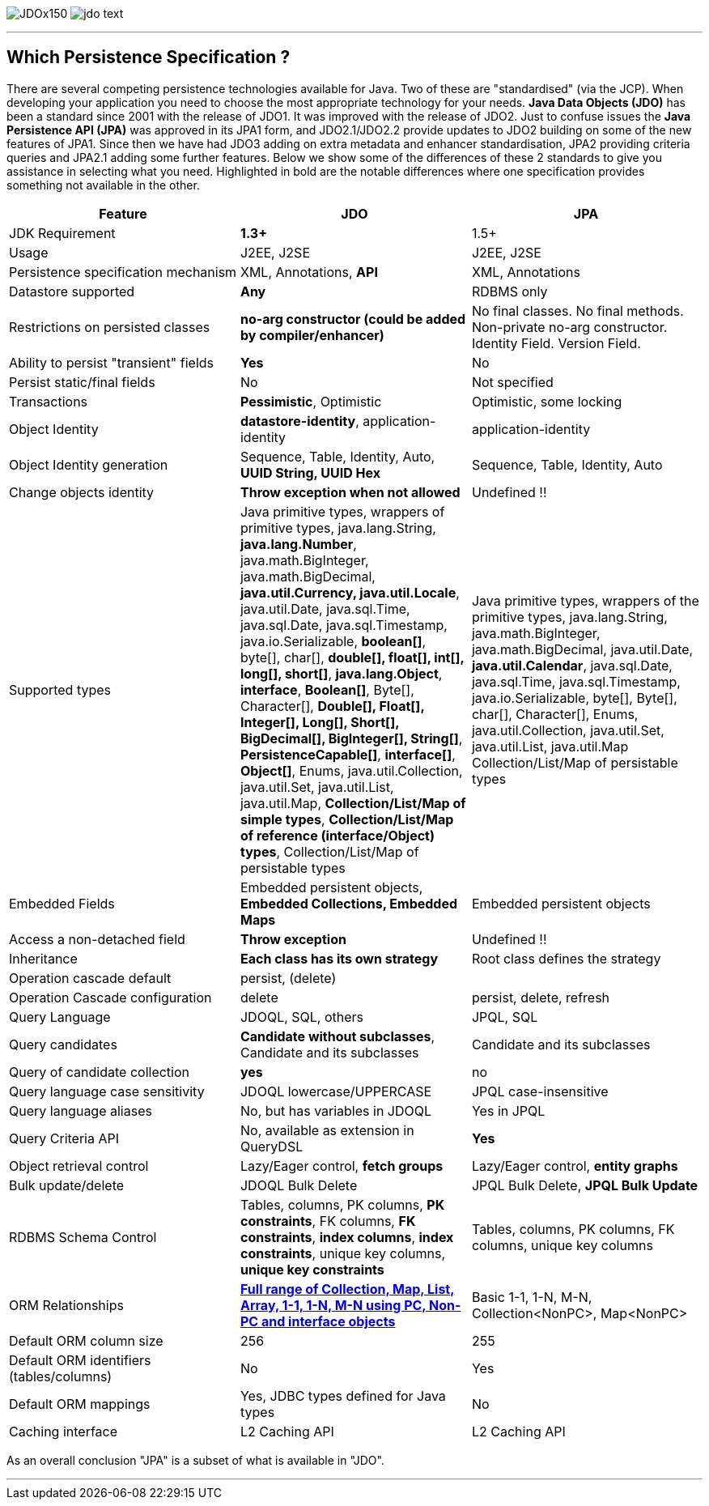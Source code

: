 [[index]]
image:images/JDOx150.png[float="left"]
image:images/jdo_text.png[float="left"]

'''''

:_basedir: 
:_imagesdir: images/
:notoc:
:titlepage:
:grid: cols

== Which Persistence Specification ?anchor:Which_Persistence_Specification_[]

There are several competing persistence technologies available for Java.
Two of these are "standardised" (via the JCP). When developing your
application you need to choose the most appropriate technology for your
needs. *Java Data Objects (JDO)* has been a standard since 2001 with the
release of JDO1. It was improved with the release of JDO2. Just to
confuse issues the *Java Persistence API (JPA)* was approved in its JPA1
form, and JDO2.1/JDO2.2 provide updates to JDO2 building on some of the
new features of JPA1. Since then we have had JDO3 adding on extra
metadata and enhancer standardisation, JPA2 providing criteria queries
and JPA2.1 adding some further features. Below we show some of the
differences of these 2 standards to give you assistance in selecting
what you need. Highlighted in bold are the notable differences where one
specification provides something not available in the other.

[cols=",,",options="header",]
|===
|Feature |JDO |JPA
|JDK Requirement |*1.3+* |1.5+

|Usage |J2EE, J2SE |J2EE, J2SE

|Persistence specification mechanism |XML, Annotations, *API* |XML,
Annotations

|Datastore supported |*Any* |RDBMS only

|Restrictions on persisted classes |*no-arg constructor (could be added
by compiler/enhancer)* |No final classes. No final methods. Non-private
no-arg constructor. Identity Field. Version Field.

|Ability to persist "transient" fields |*Yes* |No

|Persist static/final fields |No |Not specified

|Transactions |*Pessimistic*, Optimistic |Optimistic, some locking

|Object Identity |*datastore-identity*, application-identity
|application-identity

|Object Identity generation |Sequence, Table, Identity, Auto, *UUID
String, UUID Hex* |Sequence, Table, Identity, Auto

|Change objects identity |*Throw exception when not allowed* |Undefined
!!

|Supported types |Java primitive types, wrappers of primitive types,
java.lang.String, *java.lang.Number*, java.math.BigInteger,
java.math.BigDecimal, *java.util.Currency, java.util.Locale*,
java.util.Date, java.sql.Time, java.sql.Date, java.sql.Timestamp,
java.io.Serializable, *boolean[]*, byte[], char[], *double[], float[],
int[], long[], short[]*, *java.lang.Object*, *interface*, *Boolean[]*,
Byte[], Character[], *Double[], Float[], Integer[], Long[], Short[],
BigDecimal[], BigInteger[], String[]*, *PersistenceCapable[]*,
*interface[]*, *Object[]*, Enums, java.util.Collection, java.util.Set,
java.util.List, java.util.Map, *Collection/List/Map of simple types*,
*Collection/List/Map of reference (interface/Object) types*,
Collection/List/Map of persistable types |Java primitive types, wrappers
of the primitive types, java.lang.String, java.math.BigInteger,
java.math.BigDecimal, java.util.Date, *java.util.Calendar*,
java.sql.Date, java.sql.Time, java.sql.Timestamp, java.io.Serializable,
byte[], Byte[], char[], Character[], Enums, java.util.Collection,
java.util.Set, java.util.List, java.util.Map Collection/List/Map of
persistable types

|Embedded Fields |Embedded persistent objects, *Embedded Collections,
Embedded Maps* |Embedded persistent objects

|Access a non-detached field |*Throw exception* |Undefined !!

|Inheritance |*Each class has its own strategy* |Root class defines the
strategy

|Operation cascade default |persist, (delete) |

|Operation Cascade configuration |delete |persist, delete, refresh

|Query Language |JDOQL, SQL, others |JPQL, SQL

|Query candidates |*Candidate without subclasses*, Candidate and its
subclasses |Candidate and its subclasses

|Query of candidate collection |*yes* |no

|Query language case sensitivity |JDOQL lowercase/UPPERCASE |JPQL
case-insensitive

|Query language aliases |No, but has variables in JDOQL |Yes in JPQL

|Query Criteria API |No, available as extension in QueryDSL |*Yes*

|Object retrieval control |Lazy/Eager control, *fetch groups*
|Lazy/Eager control, *entity graphs*

|Bulk update/delete |JDOQL Bulk Delete |JPQL Bulk Delete, *JPQL Bulk
Update*

|RDBMS Schema Control |Tables, columns, PK columns, *PK constraints*, FK
columns, *FK constraints*, *index columns*, *index constraints*, unique
key columns, *unique key constraints* |Tables, columns, PK columns, FK
columns, unique key columns

|ORM Relationships |link:jdo_v_jpa_orm.html[*Full range of Collection,
Map, List, Array, 1-1, 1-N, M-N using PC, Non-PC and interface objects*]
|Basic 1-1, 1-N, M-N, Collection<NonPC>, Map<NonPC>

|Default ORM column size |256 |255

|Default ORM identifiers (tables/columns) |No |Yes

|Default ORM mappings |Yes, JDBC types defined for Java types |No

|Caching interface |L2 Caching API |L2 Caching API
|===

As an overall conclusion "JPA" is a subset of what is available in
"JDO".

'''''

